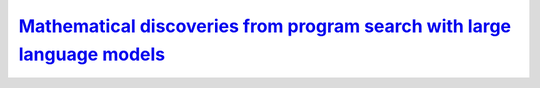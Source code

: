 

`Mathematical discoveries from program search with large language models <https://www.nature.com/articles/s41586-023-06924-6>`_
~~~~~~~~~~~~~~~~~~~~~~~~~~~~~~~~~~~~~~~~~~~~~~~~~~~~~~~~~~~~~~~~~~~~~~~~~~~~~~~~~~~~~~~~~~~~~~~~~~~~~~~~~~~~~~~~~~~~~~~~~~~~~~~